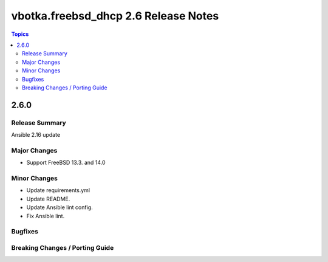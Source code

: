 =====================================
vbotka.freebsd_dhcp 2.6 Release Notes
=====================================

.. contents:: Topics


2.6.0
=====

Release Summary
---------------
Ansible 2.16 update

Major Changes
-------------
* Support FreeBSD 13.3. and 14.0

Minor Changes
-------------
* Update requirements.yml
* Update README.
* Update Ansible lint config.
* Fix Ansible lint.

Bugfixes
--------

Breaking Changes / Porting Guide
--------------------------------
